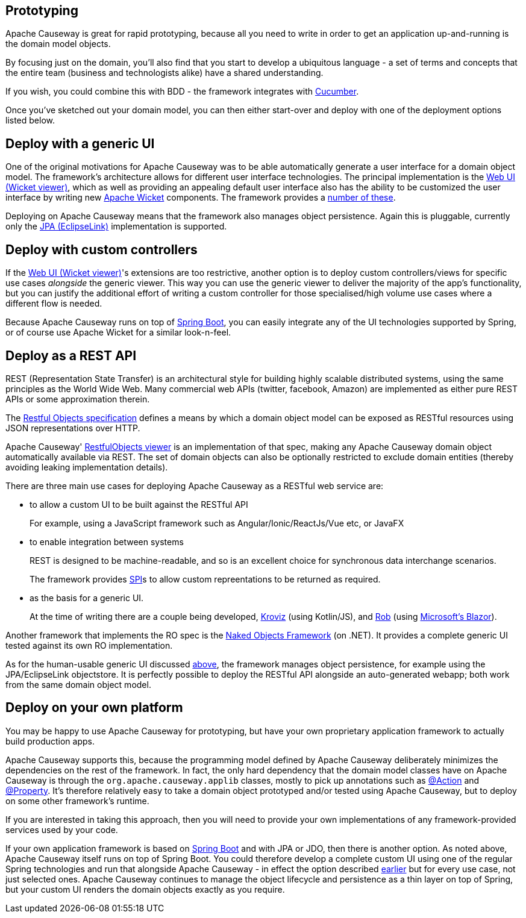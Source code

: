 
:Notice: Licensed to the Apache Software Foundation (ASF) under one or more contributor license agreements. See the NOTICE file distributed with this work for additional information regarding copyright ownership. The ASF licenses this file to you under the Apache License, Version 2.0 (the "License"); you may not use this file except in compliance with the License. You may obtain a copy of the License at. http://www.apache.org/licenses/LICENSE-2.0 . Unless required by applicable law or agreed to in writing, software distributed under the License is distributed on an "AS IS" BASIS, WITHOUT WARRANTIES OR  CONDITIONS OF ANY KIND, either express or implied. See the License for the specific language governing permissions and limitations under the License.



== Prototyping

Apache Causeway is great for rapid prototyping, because all you need to write in order to get an application up-and-running is the domain model objects.

By focusing just on the domain, you'll also find that you start to develop a ubiquitous language - a set of terms and concepts that the entire team (business and technologists alike) have a shared understanding.

If you wish, you could combine this with BDD - the framework integrates with xref:testing:specsupport:about.adoc[Cucumber].

Once you've sketched out your domain model, you can then either start-over and deploy with one of the deployment options listed below.


[#deploy-with-a-generic-ui]
== Deploy with a generic UI

One of the original motivations for Apache Causeway was to be able automatically generate a user interface for a domain object model.
The framework's architecture allows for different user interface technologies.
The principal implementation is the xref:vw:ROOT:about.adoc[Web UI (Wicket viewer)], which as well as providing an appealing default user interface also has the ability to be customized the user interface by writing new link:http://wicket.apache.org[Apache Wicket] components.
The framework provides a xref:extensions:ROOT:about.adoc[number of these].

Deploying on Apache Causeway means that the framework also manages object persistence.
Again this is pluggable, currently only the  xref:pjpa:ROOT:about.adoc[JPA (EclipseLink)] implementation is supported.


[#deploy-with-custom-controllers]
== Deploy with custom controllers

If the xref:vw:ROOT:about.adoc[Web UI (Wicket viewer)]'s extensions are too restrictive, another option is to deploy custom controllers/views for specific use cases _alongside_ the generic viewer.
This way you can use the generic viewer to deliver the majority of the app's functionality, but you can justify the additional effort of writing a custom controller for those specialised/high volume use cases where a different flow is needed.

Because Apache Causeway runs on top of link:https://spring.io/projects/spring-boot[Spring Boot], you can easily integrate any of the UI technologies supported by Spring, or of course use Apache Wicket for a similar look-n-feel.


== Deploy as a REST API

REST (Representation State Transfer) is an architectural style for building highly scalable distributed systems, using the same principles as the World Wide Web.
Many commercial web APIs (twitter, facebook, Amazon) are implemented as either pure REST APIs or some approximation therein.

The http://restfulobjects.org[Restful Objects specification] defines a means by which a domain object model can be exposed as RESTful resources using JSON representations over HTTP.

Apache Causeway' xref:vro:ROOT:about.adoc[RestfulObjects viewer] is an implementation of that spec, making any Apache Causeway domain object automatically available via REST.
The set of domain objects can also be optionally restricted to exclude domain entities (thereby avoiding leaking implementation details).

There are three main use cases for deploying Apache Causeway as a RESTful web service are:

* to allow a custom UI to be built against the RESTful API
+
For example, using a JavaScript framework such as Angular/Ionic/ReactJs/Vue etc, or JavaFX

* to enable integration between systems
+
REST is designed to be machine-readable, and so is an excellent choice for synchronous data interchange scenarios.
+
The framework provides xref:refguide:applib:index/services/conmap/ContentMappingService.adoc[SPI]s to allow custom repreentations to be returned as required.

* as the basis for a generic UI.
+
At the time of writing there are a couple being developed, link:https://github.com/joerg-rade/kroviz[Kroviz] (using Kotlin/JS), and link:https://github.com/sebastianslutzky/rob[Rob] (using link:https://dotnet.microsoft.com/apps/aspnet/web-apps/blazor[Microsoft's Blazor]).

Another framework that implements the RO spec is the link:https://github.com/NakedObjectsGroup/NakedObjectsFramework[Naked Objects Framework] (on .NET).
It provides a complete generic UI tested against its own RO implementation.

As for the human-usable generic UI discussed  xref:#deploy-with-a-generic-ui[above], the framework manages object persistence, for example using the JPA/EclipseLink objectstore.
It is perfectly possible to deploy the RESTful API alongside an auto-generated webapp; both work from the same domain object model.



== Deploy on your own platform

You may be happy to use Apache Causeway for prototyping, but have your own proprietary application framework to actually build production apps.

Apache Causeway supports this, because the programming model defined by Apache Causeway deliberately minimizes the dependencies on the rest of the framework.
In fact, the only hard dependency that the domain model classes have on Apache Causeway is through the `org.apache.causeway.applib` classes, mostly to pick up annotations such as xref:refguide:applib:index/annotation/Action.adoc[@Action] and xref:refguide:applib:index/annotation/Property.adoc[@Property].
It's therefore relatively easy to take a domain object prototyped and/or tested using Apache Causeway, but to deploy on some other framework's runtime.

If you are interested in taking this approach, then you will need to provide your own implementations of any framework-provided services used by your code.

If your own application framework is based on link:https://spring.io/projects/spring-boot[Spring Boot] and with JPA or JDO, then there is another option.
As noted above, Apache Causeway itself runs on top of Spring Boot.
You could therefore develop a complete custom UI using one of the regular Spring technologies and run that alongside Apache Causeway - in effect the option described <<deploy-with-custom-controllers,earlier>> but for every use case, not just selected ones.
Apache Causeway continues to manage the object lifecycle and persistence as a thin layer on top of Spring, but your custom UI renders the domain objects exactly as you require.




